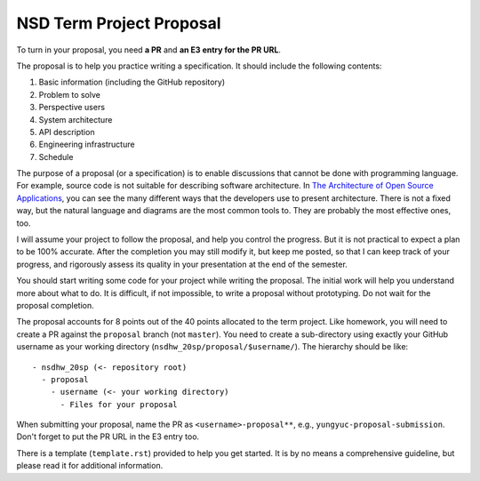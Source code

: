 =========================
NSD Term Project Proposal
=========================

To turn in your proposal, you need **a PR** and **an E3 entry for the PR URL**.

The proposal is to help you practice writing a specification.  It should
include the following contents:

1. Basic information (including the GitHub repository)
2. Problem to solve
3. Perspective users
4. System architecture
5. API description
6. Engineering infrastructure
7. Schedule

The purpose of a proposal (or a specification) is to enable discussions that
cannot be done with programming language.  For example, source code is not
suitable for describing software architecture.  In `The Architecture of Open
Source Applications <https://aosabook.org/en/index.html>`__, you can see the
many different ways that the developers use to present architecture.  There is
not a fixed way, but the natural language and diagrams are the most common
tools to.  They are probably the most effective ones, too.

I will assume your project to follow the proposal, and help you control the
progress.  But it is not practical to expect a plan to be 100% accurate.  After
the completion you may still modify it, but keep me posted, so that I can keep
track of your progress, and rigorously assess its quality in your presentation
at the end of the semester.

You should start writing some code for your project while writing the proposal.
The initial work will help you understand more about what to do.  It is
difficult, if not impossible, to write a proposal without prototyping.  Do not
wait for the proposal completion.

The proposal accounts for 8 points out of the 40 points allocated to the term
project.  Like homework, you will need to create a PR against the ``proposal``
branch (not ``master``).  You need to create a sub-directory using exactly your
GitHub username as your working directory (``nsdhw_20sp/proposal/$username/``).
The hierarchy should be like::

  - nsdhw_20sp (<- repository root)
    - proposal
      - username (<- your working directory)
        - Files for your proposal

When submitting your proposal, name the PR as ``<username>-proposal**``, e.g.,
``yungyuc-proposal-submission``.  Don't forget to put the PR URL in the E3
entry too.

There is a template (``template.rst``) provided to help you get started.  It is
by no means a comprehensive guideline, but please read it for additional
information.

